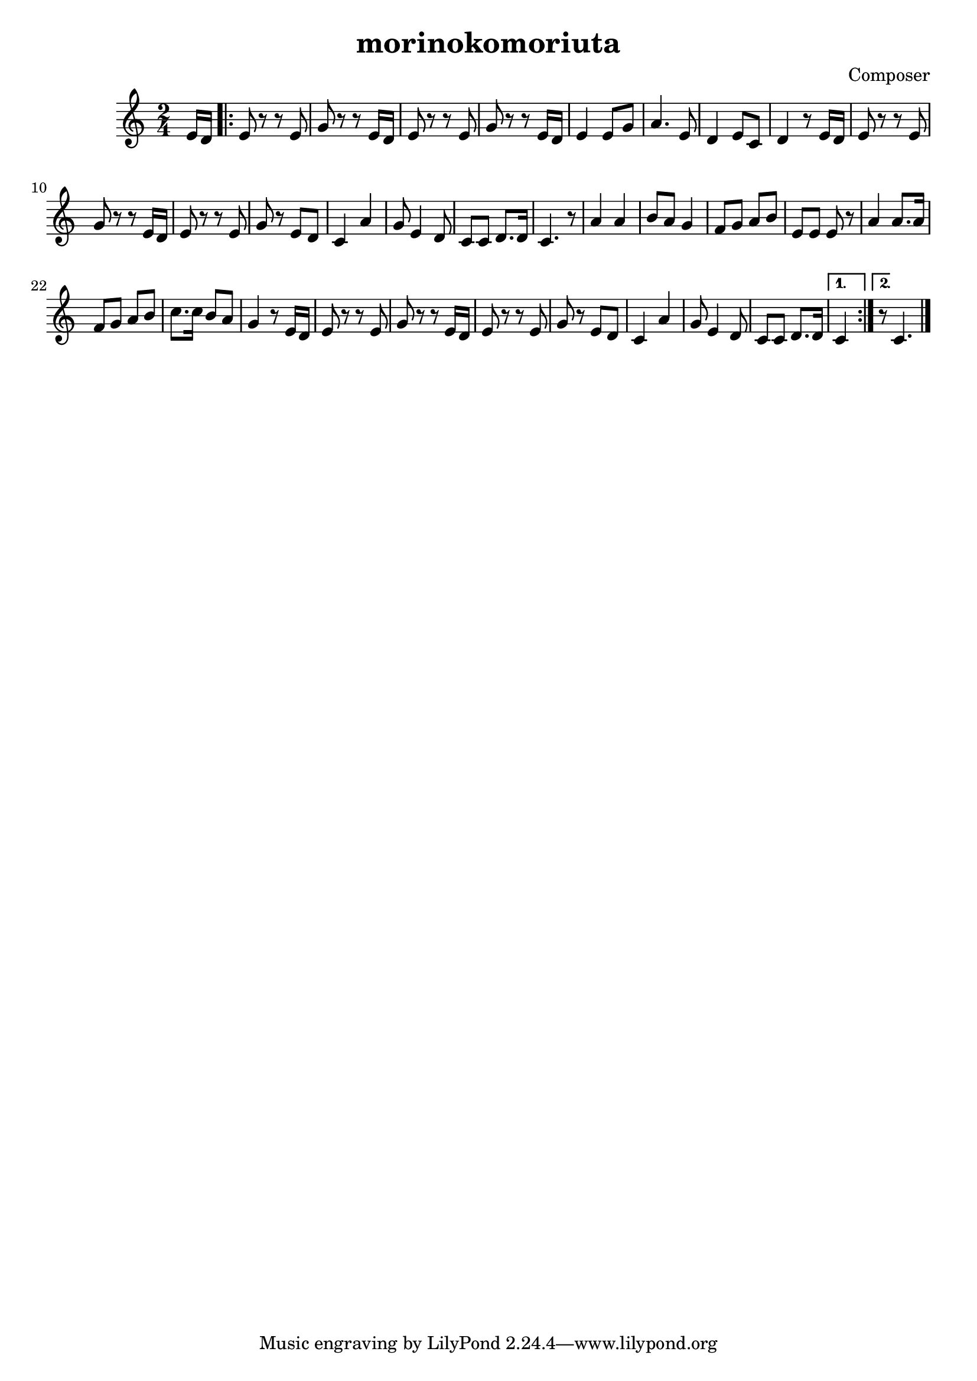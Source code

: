 \header {
  title = "morinokomoriuta"
  composer = "Composer"
}

\score {

  \relative c' {
  \numericTimeSignature
\time 2/4
  \partial 8 e16 d |
  \repeat volta 2 {
   e8 r r e8 |
   g r r e16 d |
   e8 r r e8 |
   g r r e16 d |
   e4 e8 g |
   a4. e8 |
   d4 e8 c8 |
   d4 r8 e16 d |
   e8 r r e8 |
   g r r e16 d |
   e8 r r e8 |
   g r e d |
   c4 a' |
   g8 e4 d8 |
   c8 c8 d8. d16 |
   c4. r8 |
   a'4 a |
   b8 a g4 |
   f8 g a b |
   e,8 e e r |
   a4 a8. a16 |
   f8 g a b |
   c8. c16 b8 a |
   g4 r8 e16 d |
   e8 r r e8 |
   g r r e16 d |
   e8 r r e8 |
   g r e d |
   c4 a' |
   g8 e4 d8 |
   c8 c d8. d16 | }
   \alternative {
   c4 r8 e16 d | }
   {\partial 4. c4.}
   \bar "|."

  }

  \layout {}
  \midi {}
}
